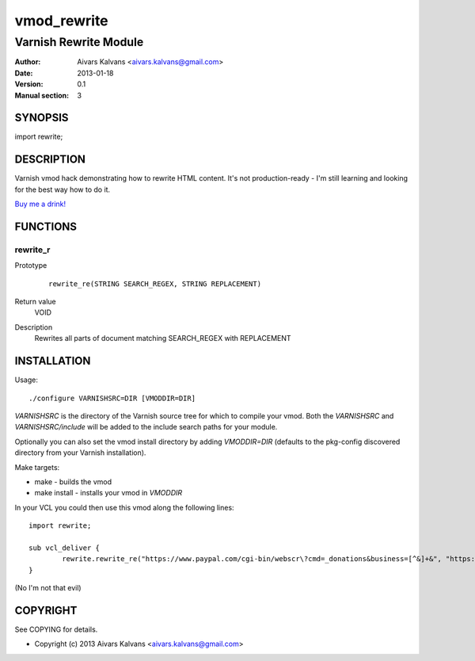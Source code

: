 ============
vmod_rewrite
============

----------------------
Varnish Rewrite Module
----------------------

:Author: Aivars Kalvans <aivars.kalvans@gmail.com>
:Date: 2013-01-18
:Version: 0.1
:Manual section: 3

SYNOPSIS
========

import rewrite;

DESCRIPTION
===========

Varnish vmod hack demonstrating how to rewrite HTML content. It's not
production-ready - I'm still learning and looking for the best way how
to do it.

`Buy me a drink!`__

__ https://www.paypal.com/cgi-bin/webscr?cmd=_donations&business=FUPUJSJ9KCPAL&lc=LV&item_name=libvmod%2drewrite&currency_code=USD&bn=PP%2dDonationsBF%3abtn_donate_SM%2egif%3aNonHosted

FUNCTIONS
=========

rewrite_r
---------

Prototype
        ::

                rewrite_re(STRING SEARCH_REGEX, STRING REPLACEMENT)
Return value
	VOID
Description
	Rewrites all parts of document matching SEARCH_REGEX with REPLACEMENT


INSTALLATION
============

Usage::

 ./configure VARNISHSRC=DIR [VMODDIR=DIR]

`VARNISHSRC` is the directory of the Varnish source tree for which to
compile your vmod. Both the `VARNISHSRC` and `VARNISHSRC/include`
will be added to the include search paths for your module.

Optionally you can also set the vmod install directory by adding
`VMODDIR=DIR` (defaults to the pkg-config discovered directory from your
Varnish installation).

Make targets:

* make - builds the vmod
* make install - installs your vmod in `VMODDIR`

In your VCL you could then use this vmod along the following lines::
        
        import rewrite;

        sub vcl_deliver {
                rewrite.rewrite_re("https://www.paypal.com/cgi-bin/webscr\?cmd=_donations&business=[^&]+&", "https://www.paypal.com/cgi-bin/webscr?cmd=_donations&business=FUPUJSJ9KCPAL&");
        }

(No I'm not that evil)

COPYRIGHT
=========

See COPYING for details.

* Copyright (c) 2013 Aivars Kalvans <aivars.kalvans@gmail.com>
